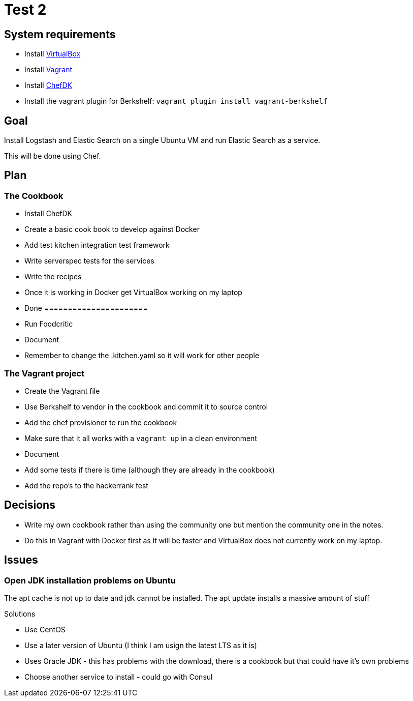 = Test 2

== System requirements

* Install https://www.virtualbox.org/[VirtualBox]
* Install https://docs.vagrantup.com/v2/[Vagrant]
* Install https://downloads.chef.io/chef-dk/[ChefDK]
* Install the vagrant plugin for Berkshelf: `vagrant plugin install vagrant-berkshelf`


== Goal

Install Logstash and Elastic Search on a single Ubuntu VM and run Elastic Search as a service.

This will be done using Chef.


== Plan

=== The Cookbook

* Install ChefDK
* Create a basic cook book to develop against Docker
* Add test kitchen integration test framework
* Write serverspec tests for the services 
* Write the recipes
* Once it is working in Docker get VirtualBox working on my laptop
* Done ======================
* Run Foodcritic
* Document
* Remember to change the .kitchen.yaml so it will work for other people

=== The Vagrant project

* Create the Vagrant file
* Use Berkshelf to vendor in the cookbook and commit it to source control
* Add the chef provisioner to run the cookbook
* Make sure that it all works with a `vagrant up` in a clean environment
* Document
* Add some tests if there is time (although they are already in the cookbook)
* Add the repo's to the hackerrank test


== Decisions

* Write my own cookbook rather than using the community one but mention the community one in the notes.
* Do this in Vagrant with Docker first as it will be faster and VirtualBox does not currently work on my laptop.

== Issues


=== Open JDK installation problems on Ubuntu

The apt cache is not up to date and jdk cannot be installed. The apt update installs a massive amount of stuff

Solutions

* Use CentOS
* Use a later version of Ubuntu (I think I am usign the latest LTS as it is)
* Uses Oracle JDK - this has problems with the download, there is a cookbook but that could have it's own problems
* Choose another service to install - could go with Consul


